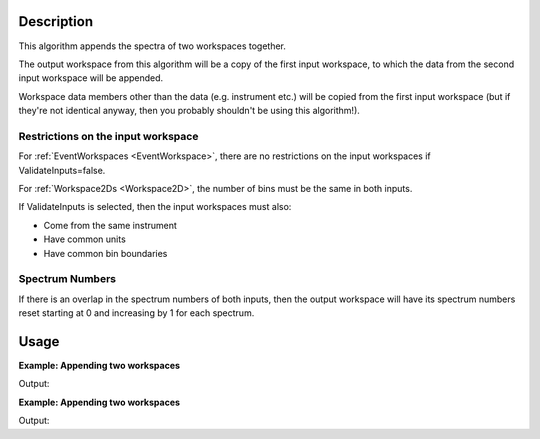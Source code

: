 .. algorithm::

.. summary::

.. relatedalgorithms::

.. properties::

Description
-----------

This algorithm appends the spectra of two workspaces together.

The output workspace from this algorithm will be a copy of the first
input workspace, to which the data from the second input workspace will
be appended.

Workspace data members other than the data (e.g. instrument etc.) will
be copied from the first input workspace (but if they're not identical
anyway, then you probably shouldn't be using this algorithm!).

Restrictions on the input workspace
###################################

For :ref:`EventWorkspaces <EventWorkspace>`, there are no restrictions on
the input workspaces if ValidateInputs=false.

For :ref:`Workspace2Ds <Workspace2D>`, the number of bins must be the same
in both inputs.

If ValidateInputs is selected, then the input workspaces must also:

-  Come from the same instrument
-  Have common units
-  Have common bin boundaries

Spectrum Numbers
################

If there is an overlap in the spectrum numbers of both inputs, then the
output workspace will have its spectrum numbers reset starting at 0 and
increasing by 1 for each spectrum.

.. seealso:: :ref:`algm-ConjoinWorkspaces` for joining parts of the same workspace.

Usage
-----

**Example: Appending two workspaces**

.. testcode:: ExAppendSpectra

    ws = CreateSampleWorkspace(BankPixelWidth=1)
    ws2 = CreateSampleWorkspace(BankPixelWidth=2)
    for wsLoop in [ws,ws2]:
        print("Workspace '{}' has {} spectra beforehand".format(wsLoop, wsLoop.getNumberHistograms()))
    wsOut = AppendSpectra(ws, ws2)
    print("Workspace '{}' has {} spectra after AppendSpectra".format(wsOut, wsOut.getNumberHistograms()))


Output:

.. testoutput:: ExAppendSpectra

    Workspace 'ws' has 2 spectra beforehand
    Workspace 'ws2' has 8 spectra beforehand
    Workspace 'wsOut' has 10 spectra after AppendSpectra

**Example: Appending two workspaces**

.. testcode:: ExAppendSpectra

    ws = CreateSampleWorkspace(BankPixelWidth=1)
    ws2 = CreateSampleWorkspace(BankPixelWidth=1)
    for wsLoop in [ws,ws2]:
        print("Workspace '{}' has {} spectra beforehand".format(wsLoop, wsLoop.getNumberHistograms()))
    wsOut = AppendSpectra(ws, ws2, Number=4)
    print("Workspace '{}' has {} spectra after AppendSpectra".format(wsOut, wsOut.getNumberHistograms()))


Output:

.. testoutput:: ExAppendSpectra

    Workspace 'ws' has 2 spectra beforehand
    Workspace 'ws2' has 2 spectra beforehand
    Workspace 'wsOut' has 10 spectra after AppendSpectra

.. categories::

.. sourcelink::
